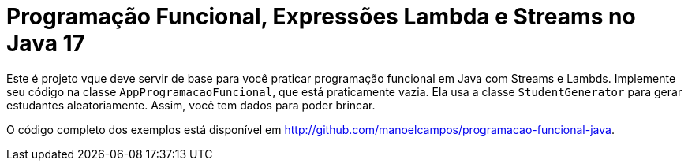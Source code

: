 = Programação Funcional, Expressões Lambda e Streams no Java 17

Este é projeto vque deve servir de base para você praticar programação funcional em Java com Streams e Lambds.
Implemente seu código na classe `AppProgramacaoFuncional`, que está praticamente vazia. Ela usa a classe `StudentGenerator`
para gerar estudantes aleatoriamente. Assim, você tem dados para poder brincar.

O código completo dos exemplos está disponível em http://github.com/manoelcampos/programacao-funcional-java.


